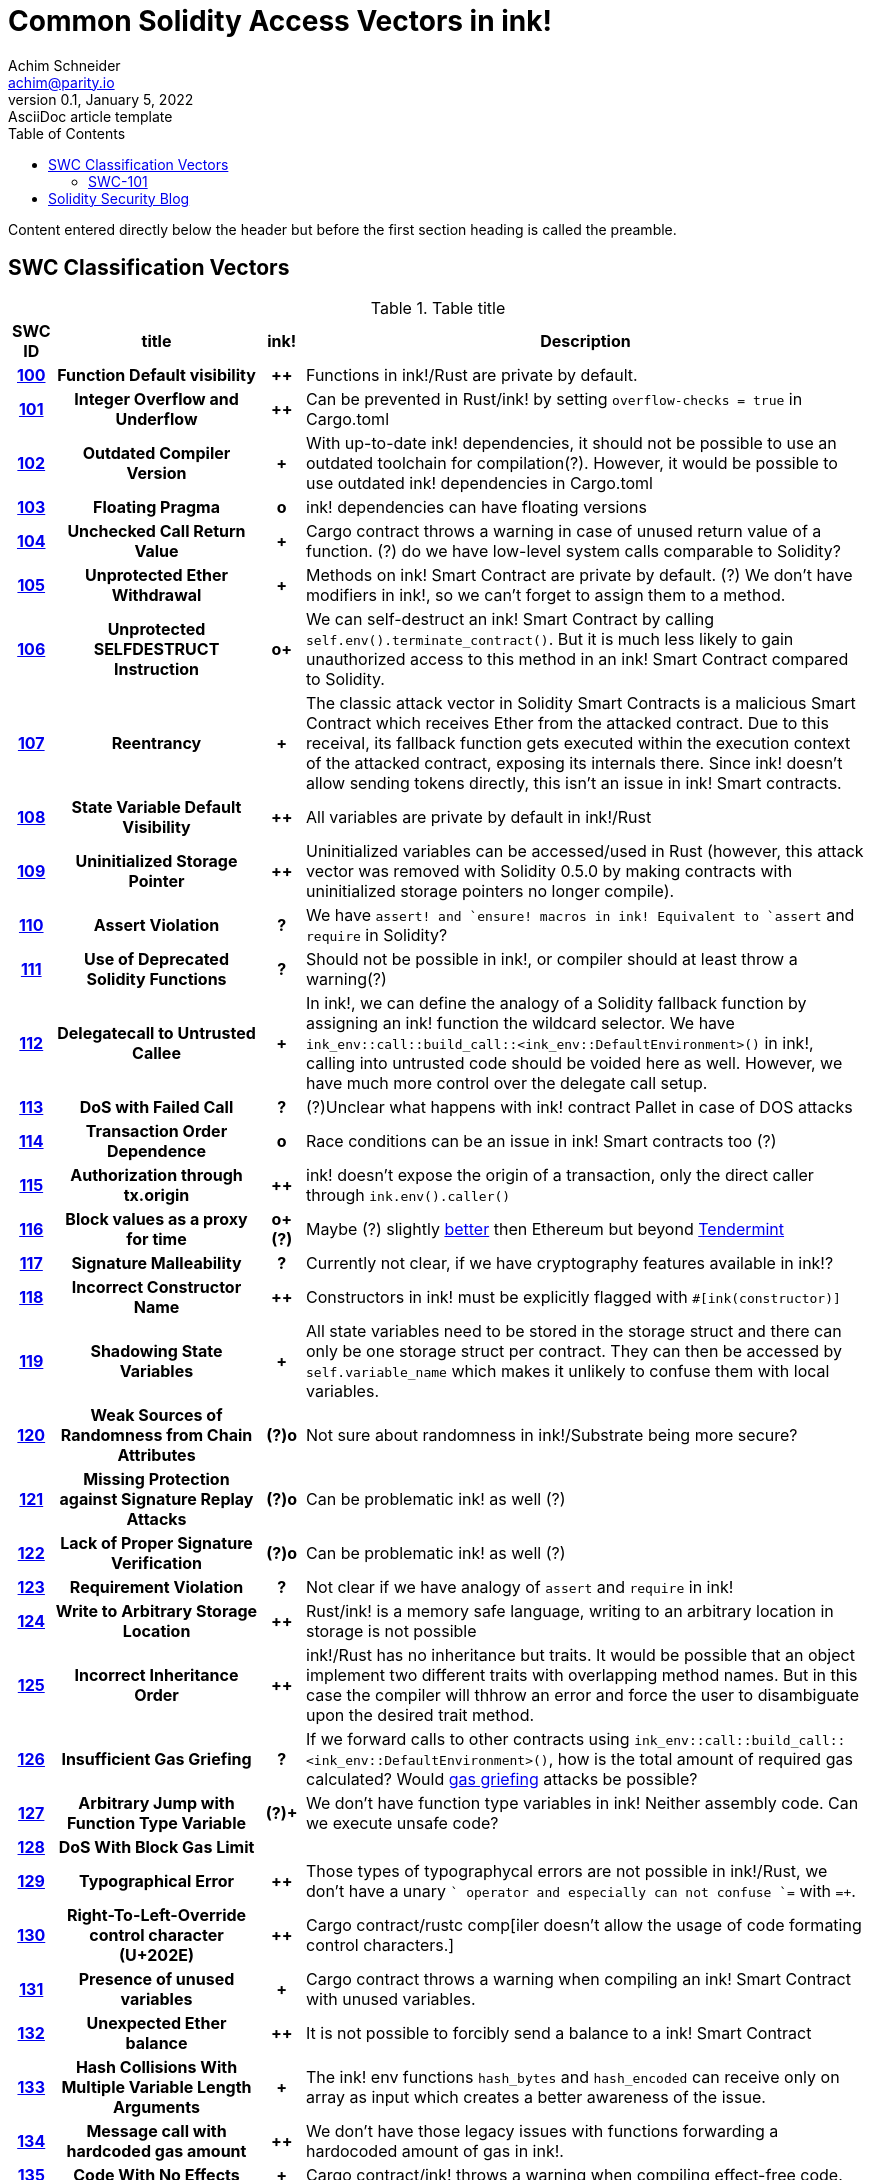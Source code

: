 = Common Solidity Access Vectors in ink!
Achim Schneider <achim@parity.io>
0.1, January 5, 2022: AsciiDoc article template
:toc:
:icons: font
:url-quickref: https://docs.asciidoctor.org/asciidoc/latest/syntax-quick-reference/

Content entered directly below the header but before the first section heading is called the preamble.

== SWC Classification Vectors

.Table title
[cols="^5h,24h,^5h,~"]
|====
|SWC ID |title | ink! | Description

|https://swcregistry.io/docs/SWC-100[100]
|Function Default visibility
|++
|Functions in ink!/Rust are private by default. 

|https://swcregistry.io/docs/SWC-101[101]
|Integer Overflow and Underflow
|++
|Can be prevented in Rust/ink! by setting `overflow-checks = true` in Cargo.toml 

|https://swcregistry.io/docs/SWC-102[102]
|Outdated Compiler Version
|+
|With up-to-date ink! dependencies, it should not be possible to use an outdated toolchain for compilation(?). However, it would be possible to use outdated ink! dependencies in Cargo.toml

|https://swcregistry.io/docs/SWC-103[103]
|Floating Pragma
|o
|ink! dependencies can have floating versions

|https://swcregistry.io/docs/SWC-104[104]
|Unchecked Call Return Value
|+
|Cargo contract throws a warning in case of unused return value of a function. (?) do we have low-level system calls comparable to Solidity?

|https://swcregistry.io/docs/SWC-105[105]
|Unprotected Ether Withdrawal
|+
|Methods on ink! Smart Contract are private by default. (?) We don't have modifiers in ink!, so we can't forget to assign them to a method.

|https://swcregistry.io/docs/SWC-106[106]
|Unprotected SELFDESTRUCT Instruction
|o+
|We can self-destruct an ink! Smart Contract by calling `self.env().terminate_contract()`. But it is much less likely to gain unauthorized access to this method in an ink! Smart Contract compared to Solidity.

|https://swcregistry.io/docs/SWC-107[107]
|Reentrancy
|+
|The classic attack vector in Solidity Smart Contracts is a malicious Smart Contract which receives Ether from the attacked contract. Due to this receival, its fallback function gets executed within the execution context of the attacked contract, exposing its internals there. Since ink! doesn't allow sending tokens directly, this isn't an issue in ink! Smart contracts. 

|https://swcregistry.io/docs/SWC-108[108]
|State Variable Default Visibility
|++
|All variables are private by default in ink!/Rust

|https://swcregistry.io/docs/SWC-109[109]
|Uninitialized Storage Pointer
|++
|Uninitialized variables can be accessed/used in Rust (however, this attack vector was removed with Solidity 0.5.0 by making contracts with uninitialized storage pointers no longer compile).

|https://swcregistry.io/docs/SWC-110[110]
|Assert Violation
|?
|We have `assert!`` and `ensure!`` macros in ink! Equivalent to `assert` and `require` in Solidity?

|https://swcregistry.io/docs/SWC-111[111]
|Use of Deprecated Solidity Functions
|?
|Should not be possible in ink!, or compiler should at least throw a warning(?)

|https://swcregistry.io/docs/SWC-112[112]
|Delegatecall to Untrusted Callee
|+
|In ink!, we can define the analogy of a Solidity fallback function by assigning an ink! function the wildcard selector. We have `ink_env::call::build_call::<ink_env::DefaultEnvironment>()` in ink!, calling into untrusted code should be voided here as well. However, we have much more control over the delegate call setup.

|https://swcregistry.io/docs/SWC-113[113]
|DoS with Failed Call
|?
|(?)Unclear what happens with ink! contract Pallet in case of DOS attacks

|https://swcregistry.io/docs/SWC-114[114]
|Transaction Order Dependence
|o
|Race conditions can be an issue in ink! Smart contracts too (?)

|https://swcregistry.io/docs/SWC-115[115]
|Authorization through tx.origin
|++
|ink! doesn't expose the origin of a transaction, only the direct caller through `ink.env().caller()`

|https://swcregistry.io/docs/SWC-116[116]
|Block values as a proxy for time
|o+(?)
|Maybe (?) slightly https://blog.unifiedh.com/on-decentralized-clocks-how-time-became-the-biggest-security-threat-on-blockchain-systems-8a7e13622bb0[better] then Ethereum but beyond https://docs.tendermint.com/master/spec/consensus/bft-time.html[Tendermint] 

|https://swcregistry.io/docs/SWC-117[117]
|Signature Malleability
|?
|Currently not clear, if we have cryptography features available in ink!?

|https://swcregistry.io/docs/SWC-118[118]
|Incorrect Constructor Name
|++
|Constructors in ink! must be explicitly flagged with `#[ink(constructor)]`

|https://swcregistry.io/docs/SWC-119[119]
|Shadowing State Variables
|+
|All state variables need to be stored in the storage struct and there can only be one storage struct per contract. They can then be accessed by `self.variable_name` which makes it unlikely to confuse them with local variables.

|https://swcregistry.io/docs/SWC-120[120]
|Weak Sources of Randomness from Chain Attributes
|(?)o
|Not sure about randomness in ink!/Substrate being more secure?

|https://swcregistry.io/docs/SWC-121[121]
|Missing Protection against Signature Replay Attacks
|(?)o
|Can be problematic ink! as well (?)

|https://swcregistry.io/docs/SWC-122[122]
|Lack of Proper Signature Verification
|(?)o
|Can be problematic ink! as well (?)

|https://swcregistry.io/docs/SWC-123[123]
|Requirement Violation
|?
|Not clear if we have analogy of `assert` and `require` in ink!

|https://swcregistry.io/docs/SWC-124[124]
|Write to Arbitrary Storage Location
|++
|Rust/ink! is a memory safe language, writing to an arbitrary location in storage is not possible

|https://swcregistry.io/docs/SWC-125[125]
|Incorrect Inheritance Order
|++
|ink!/Rust has no inheritance but traits. It would be possible that an object implement two different traits with overlapping method names. But in this case the compiler will thhrow an error and force the user to disambiguate upon the desired trait method.

|https://swcregistry.io/docs/SWC-126[126]
|Insufficient Gas Griefing
|?
|If we forward calls to other contracts using `ink_env::call::build_call::<ink_env::DefaultEnvironment>()`, how is the total amount of required gas calculated? Would https://consensys.github.io/smart-contract-best-practices/known_attacks/#insufficient-gas-griefing[gas griefing] attacks be possible?

|https://swcregistry.io/docs/SWC-127[127]
|Arbitrary Jump with Function Type Variable
|(?)+
|We don't have function type variables in ink! Neither assembly code. Can we execute unsafe code?

|https://swcregistry.io/docs/SWC-128[128]
|DoS With Block Gas Limit
|
|

|https://swcregistry.io/docs/SWC-129[129]
|Typographical Error
|++
|Those types of typographycal errors are not possible in ink!/Rust, we don't have a unary `+` operator and especially can not confuse `+=` with `=+`.

|https://swcregistry.io/docs/SWC-130[130]
|Right-To-Left-Override control character (U+202E)
|++
|Cargo contract/rustc comp[iler doesn't allow the usage of code formating control characters.]

|https://swcregistry.io/docs/SWC-131[131]
|Presence of unused variables
|+
|Cargo contract throws a warning when compiling an ink! Smart Contract with unused variables.

|https://swcregistry.io/docs/SWC-132[132]
|Unexpected Ether balance
|++
|It is not possible to forcibly send a balance to a ink! Smart Contract

|https://swcregistry.io/docs/SWC-133[133]
|Hash Collisions With Multiple Variable Length Arguments
|+
|The ink! env functions `hash_bytes` and `hash_encoded` can receive only on array as input which creates a better awareness of the issue.

|https://swcregistry.io/docs/SWC-134[134]
|Message call with hardcoded gas amount
|++
|We don't have those legacy issues with functions forwarding a hardocoded amount of gas in ink!.

|https://swcregistry.io/docs/SWC-135[135]
|Code With No Effects
|+
|Cargo contract/ink! throws a warning when compiling effect-free code.

|https://swcregistry.io/docs/SWC-136[136]
|Unencrypted Private Data On-Chain
|o
|Applies to ink! as well, unencrypted data on chain can be read.

|====

=== SWC-101

== Solidity Security Blog

1. https://github.com/sigp/solidity-security-blog#reentrancy[Re-Entrancy]

- In ink!, we can define the analogy of a Solidity fallback function by assigning an ink! function the wildcard selector. See https://github.com/paritytech/ink/blob/master/examples/proxy/lib.rs#L61-L71[proxy example contract] for an example in ink!  

2. https://github.com/sigp/solidity-security-blog#ouflow[Arithmetic Over/Under Flows]

- Can be prevented in ink! by setting `overflow-checks = true` in the contracts Cargo.toml 

3. https://github.com/sigp/solidity-security-blog#ether[Unexpected Ether]

- In ink! contracts are not called when only balance is sent to them without an associated function call.

4. https://github.com/sigp/solidity-security-blog#delegatecall[Delegatecall]

- We do have delegate calls in ink! but they are more secure by design. -> Add more explanation!


5. https://github.com/sigp/solidity-security-blog#visibility[Default Visibilities]

- In ink!, all functions of a Smart Contract are private by default while they are public by default in Solidity. Additionally, callable functions must be flagged explicitly with the `#[ink(message)]` attribute, which makes them available to the API. 

6. https://github.com/sigp/solidity-security-blog#entropy[Entropy Illusion]

- ink! language provides https://paritytech.github.io/ink/ink_env/fn.random.html[ink_env::random]
- Seems to have some issues too?

7. https://github.com/sigp/solidity-security-blog#contract-reference[External Contract Referencing]

8. https://github.com/sigp/solidity-security-blog#short-address[Short Address/Parameter Attack]

9. https://github.com/sigp/solidity-security-blog#unchecked-calls[Unchecked CALL Return Values]

10. Race Conditions / Front Running

11. Denial Of Service (DOS)

12. https://github.com/sigp/solidity-security-blog#block-timestamp[Block Timestamp Manipulation]
- We don't have a time consensus mechanism in Substrate
- Timestamps still might be a bit more reliable in Substrate, check https://blog.unifiedh.com/on-decentralized-clocks-how-time-became-the-biggest-security-threat-on-blockchain-systems-8a7e13622bb0[here].
- (?) Is there another source for time in Substrate/ink! besides block timestamp?

13. Constructors with Care

14. Uninitialised Storage Pointers

15. Floating Points and Numerical Precision

16. tx.origin Authentication

